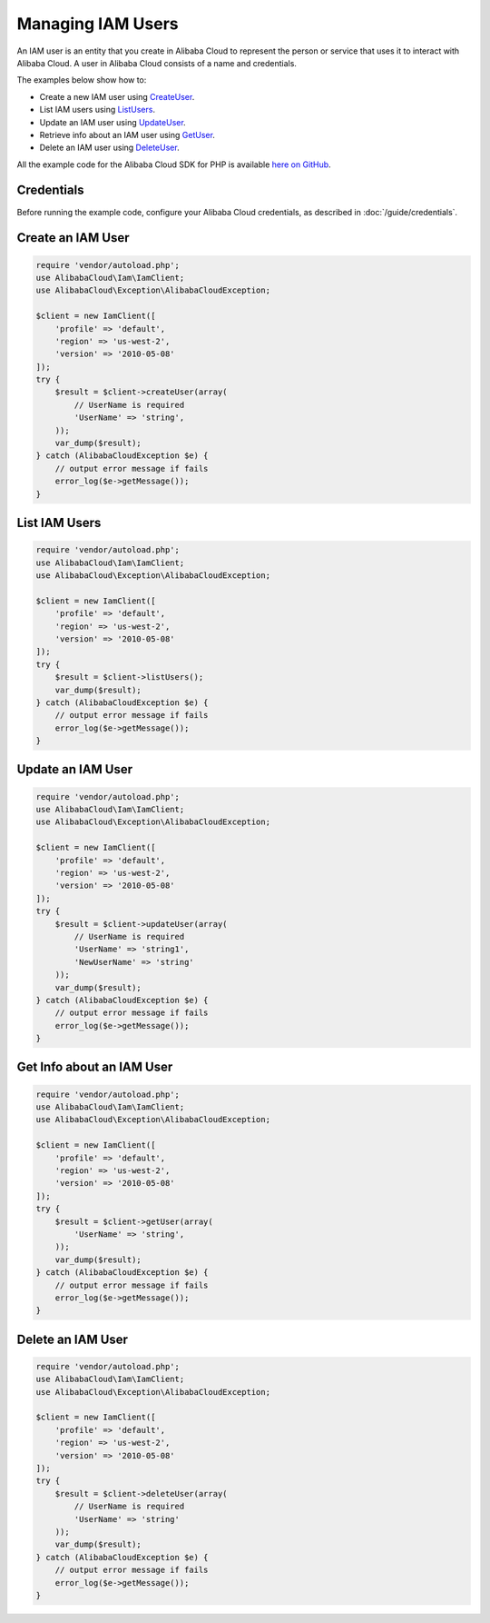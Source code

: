 .. Copyright 2010-2018 Alibaba.com, Inc. or its affiliates. All Rights Reserved.

   This work is licensed under a Creative Commons Attribution-NonCommercial-ShareAlike 4.0
   International License (the "License"). You may not use this file except in compliance with the
   License. A copy of the License is located at http://creativecommons.org/licenses/by-nc-sa/4.0/.

   This file is distributed on an "AS IS" BASIS, WITHOUT WARRANTIES OR CONDITIONS OF ANY KIND,
   either express or implied. See the License for the specific language governing permissions and
   limitations under the License.

==================
Managing IAM Users
==================

.. meta::
   :description: Create, list, update, or retrieve info about IAM users.
   :keywords: Alibaba Cloud Identity and Access Management, Alibaba Cloud SDK for PHP examples

An IAM user is an entity that you create in Alibaba Cloud to represent the person or service that uses it to interact with Alibaba Cloud. A user in Alibaba Cloud consists of a name and credentials.

The examples below show how to:

* Create a new IAM user using `CreateUser <http://docs.aliyun.com/alibabacloud-sdk-php/v3/api/api-iam-2010-05-08.html#createuser>`_.
* List IAM users using `ListUsers <http://docs.aliyun.com/alibabacloud-sdk-php/v3/api/api-iam-2010-05-08.html#listusers>`_.
* Update an IAM user using `UpdateUser <http://docs.aliyun.com/alibabacloud-sdk-php/v3/api/api-iam-2010-05-08.html#updateuser>`_.
* Retrieve info about an IAM user using `GetUser <http://docs.aliyun.com/alibabacloud-sdk-php/v3/api/api-iam-2010-05-08.html#getuser>`_.
* Delete an IAM user using `DeleteUser <http://docs.aliyun.com/alibabacloud-sdk-php/v3/api/api-iam-2010-05-08.html#deleteuser>`_.

All the example code for the Alibaba Cloud SDK for PHP is available `here on GitHub <https://github.com/aliyundocs/aliyun-doc-sdk-examples/tree/master/php/example_code>`_.

Credentials
-----------

Before running the example code, configure your Alibaba Cloud credentials, as described in :doc:`/guide/credentials`.

Create an IAM User
------------------

.. code-block:: php

    require 'vendor/autoload.php';
    use AlibabaCloud\Iam\IamClient;
    use AlibabaCloud\Exception\AlibabaCloudException;

    $client = new IamClient([
        'profile' => 'default',
        'region' => 'us-west-2',
        'version' => '2010-05-08'
    ]);
    try {
        $result = $client->createUser(array(
            // UserName is required
            'UserName' => 'string',
        ));
        var_dump($result);
    } catch (AlibabaCloudException $e) {
        // output error message if fails
        error_log($e->getMessage());
    }

List IAM Users
--------------

.. code-block:: php

    require 'vendor/autoload.php';
    use AlibabaCloud\Iam\IamClient;
    use AlibabaCloud\Exception\AlibabaCloudException;

    $client = new IamClient([
        'profile' => 'default',
        'region' => 'us-west-2',
        'version' => '2010-05-08'
    ]);
    try {
        $result = $client->listUsers();
        var_dump($result);
    } catch (AlibabaCloudException $e) {
        // output error message if fails
        error_log($e->getMessage());
    }

Update an IAM User
------------------

.. code-block:: php

    require 'vendor/autoload.php';
    use AlibabaCloud\Iam\IamClient;
    use AlibabaCloud\Exception\AlibabaCloudException;

    $client = new IamClient([
        'profile' => 'default',
        'region' => 'us-west-2',
        'version' => '2010-05-08'
    ]);
    try {
        $result = $client->updateUser(array(
            // UserName is required
            'UserName' => 'string1',
            'NewUserName' => 'string'
        ));
        var_dump($result);
    } catch (AlibabaCloudException $e) {
        // output error message if fails
        error_log($e->getMessage());
    }

Get Info about an IAM User
--------------------------

.. code-block:: php

    require 'vendor/autoload.php';
    use AlibabaCloud\Iam\IamClient;
    use AlibabaCloud\Exception\AlibabaCloudException;

    $client = new IamClient([
        'profile' => 'default',
        'region' => 'us-west-2',
        'version' => '2010-05-08'
    ]);
    try {
        $result = $client->getUser(array(
            'UserName' => 'string',
        ));
        var_dump($result);
    } catch (AlibabaCloudException $e) {
        // output error message if fails
        error_log($e->getMessage());
    }

Delete an IAM User
------------------

.. code-block:: php

    require 'vendor/autoload.php';
    use AlibabaCloud\Iam\IamClient;
    use AlibabaCloud\Exception\AlibabaCloudException;

    $client = new IamClient([
        'profile' => 'default',
        'region' => 'us-west-2',
        'version' => '2010-05-08'
    ]);
    try {
        $result = $client->deleteUser(array(
            // UserName is required
            'UserName' => 'string'
        ));
        var_dump($result);
    } catch (AlibabaCloudException $e) {
        // output error message if fails
        error_log($e->getMessage());
    }
